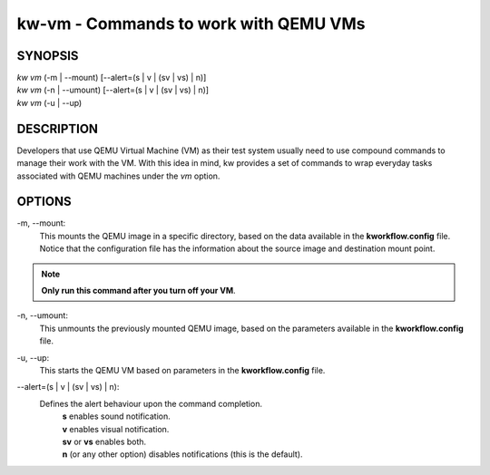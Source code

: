 ======================================
kw-vm - Commands to work with QEMU VMs
======================================

.. _vm-doc:

SYNOPSIS
========
| *kw vm* (-m | \--mount) [\--alert=(s | v | (sv | vs) | n)]
| *kw vm* (-n | \--umount) [\--alert=(s | v | (sv | vs) | n)]
| *kw vm* (-u | \--up)

DESCRIPTION
===========
Developers that use QEMU Virtual Machine (VM) as their test system usually
need to use compound commands to manage their work with the VM. With this
idea in mind, kw provides a set of commands to wrap everyday tasks associated
with QEMU machines under the *vm* option.

OPTIONS
=======
-m, \--mount:
  This mounts the QEMU image in a specific directory, based on the data available
  in the **kworkflow.config** file. Notice that the configuration file has the
  information about the source image and destination mount point.

.. note::
  **Only run this command after you turn off your VM**.

-n, \--umount:
  This unmounts the previously mounted QEMU image, based on the parameters
  available in the **kworkflow.config** file.

-u, \--up:
  This starts the QEMU VM based on parameters in the **kworkflow.config** file.

\--alert=(s | v | (sv | vs) | n):
  Defines the alert behaviour upon the command completion.
    | **s** enables sound notification.
    | **v** enables visual notification.
    | **sv** or **vs** enables both.
    | **n** (or any other option) disables notifications (this is the default).
